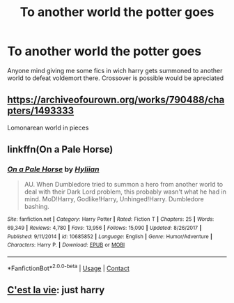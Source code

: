 #+TITLE: To another world the potter goes

* To another world the potter goes
:PROPERTIES:
:Author: thecrusaderking101
:Score: 5
:DateUnix: 1601748286.0
:DateShort: 2020-Oct-03
:FlairText: Request
:END:
Anyone mind giving me some fics in wich harry gets summoned to another world to defeat voldemort there. Crossover is possible would be apreciated


** [[https://archiveofourown.org/works/790488/chapters/1493333]]

Lomonarean world in pieces
:PROPERTIES:
:Author: flyingacrossthepiano
:Score: 1
:DateUnix: 1601782145.0
:DateShort: 2020-Oct-04
:END:


** linkffn(On a Pale Horse)
:PROPERTIES:
:Author: OptimusRatchet
:Score: 1
:DateUnix: 1601787314.0
:DateShort: 2020-Oct-04
:END:

*** [[https://www.fanfiction.net/s/10685852/1/][*/On a Pale Horse/*]] by [[https://www.fanfiction.net/u/3305720/Hyliian][/Hyliian/]]

#+begin_quote
  AU. When Dumbledore tried to summon a hero from another world to deal with their Dark Lord problem, this probably wasn't what he had in mind. MoD!Harry, Godlike!Harry, Unhinged!Harry. Dumbledore bashing.
#+end_quote

^{/Site/:} ^{fanfiction.net} ^{*|*} ^{/Category/:} ^{Harry} ^{Potter} ^{*|*} ^{/Rated/:} ^{Fiction} ^{T} ^{*|*} ^{/Chapters/:} ^{25} ^{*|*} ^{/Words/:} ^{69,349} ^{*|*} ^{/Reviews/:} ^{4,780} ^{*|*} ^{/Favs/:} ^{13,956} ^{*|*} ^{/Follows/:} ^{15,090} ^{*|*} ^{/Updated/:} ^{8/26/2017} ^{*|*} ^{/Published/:} ^{9/11/2014} ^{*|*} ^{/id/:} ^{10685852} ^{*|*} ^{/Language/:} ^{English} ^{*|*} ^{/Genre/:} ^{Humor/Adventure} ^{*|*} ^{/Characters/:} ^{Harry} ^{P.} ^{*|*} ^{/Download/:} ^{[[http://www.ff2ebook.com/old/ffn-bot/index.php?id=10685852&source=ff&filetype=epub][EPUB]]} ^{or} ^{[[http://www.ff2ebook.com/old/ffn-bot/index.php?id=10685852&source=ff&filetype=mobi][MOBI]]}

--------------

*FanfictionBot*^{2.0.0-beta} | [[https://github.com/FanfictionBot/reddit-ffn-bot/wiki/Usage][Usage]] | [[https://www.reddit.com/message/compose?to=tusing][Contact]]
:PROPERTIES:
:Author: FanfictionBot
:Score: 1
:DateUnix: 1601787329.0
:DateShort: 2020-Oct-04
:END:


** [[https://archiveofourown.org/works/3390668/chapters/7419224][C'est la vie]]: just harry
:PROPERTIES:
:Author: LycorisDoreaBlack
:Score: 1
:DateUnix: 1601817591.0
:DateShort: 2020-Oct-04
:END:
